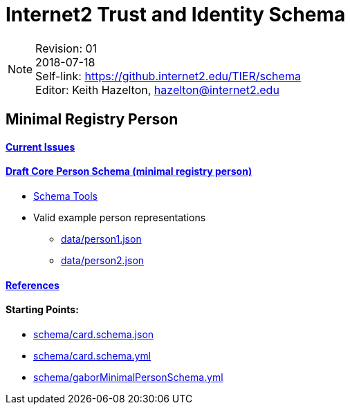 = Internet2 Trust and Identity Schema

:Email:     hazelton@internet2.edu
:Date:      2018-07-18
:Revision:  01
:SelfLink:  https://github.internet2.edu/TIER/schema
:Editor:    Keith Hazelton
:Email:     hazelton@internet2.edu

[NOTE]
====
Revision: {Revision} +
{Date} +
Self-link: {SelfLink} +
Editor: {Editor}, {Email}
====

== Minimal Registry Person

==== link:issues.adoc[Current Issues]

==== link:schema/core-person.json[Draft Core Person Schema (minimal registry person)]
 * link:schema/tools.adoc[Schema Tools]
 * Valid example person representations
 ** link:data/person1.json[]
 ** link:data/person2.json[]

==== link:references.adoc[References]

==== Starting Points:

 * link:schema/card.schema.json[]
 * link:schema/card.schema.yml[]
 * link:schema/gaborMinimalPersonSchema.yml[]
